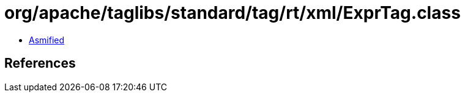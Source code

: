 = org/apache/taglibs/standard/tag/rt/xml/ExprTag.class

 - link:ExprTag-asmified.java[Asmified]

== References

